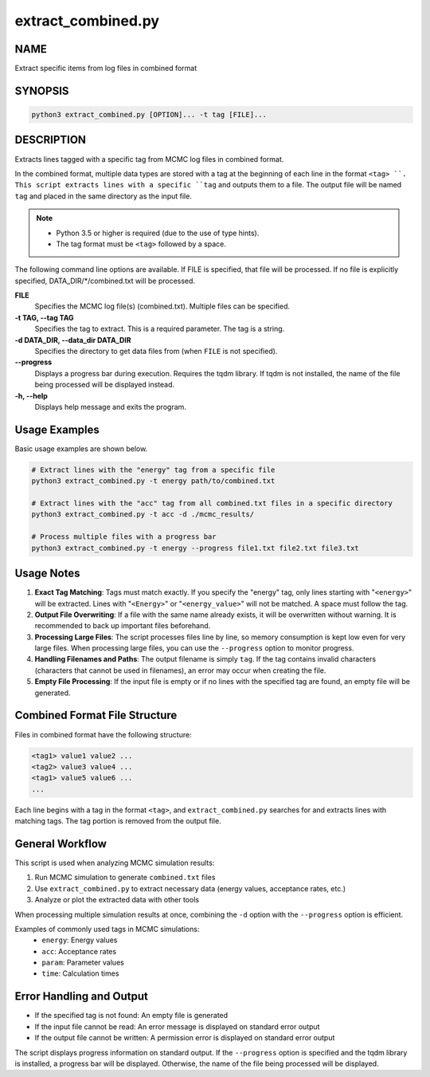 extract_combined.py
===================

NAME
----
Extract specific items from log files in combined format

SYNOPSIS
--------

.. code-block:: bash

   python3 extract_combined.py [OPTION]... -t tag [FILE]...


DESCRIPTION
-----------

Extracts lines tagged with a specific tag from MCMC log files in combined format.

In the combined format, multiple data types are stored with a tag at the beginning of each line in the format ``<tag> ``. This script extracts lines with a specific ``tag`` and outputs them to a file. The output file will be named ``tag`` and placed in the same directory as the input file.

.. note::
   * Python 3.5 or higher is required (due to the use of type hints).
   * The tag format must be ``<tag>`` followed by a space.

The following command line options are available.
If FILE is specified, that file will be processed. If no file is explicitly specified, DATA_DIR/\*/combined.txt will be processed.

**FILE**
    Specifies the MCMC log file(s) (combined.txt). Multiple files can be specified.
    
**-t TAG, --tag TAG**
    Specifies the tag to extract. This is a required parameter. The tag is a string.
    
**-d DATA_DIR, --data_dir DATA_DIR**
    Specifies the directory to get data files from (when ``FILE`` is not specified).
			
**--progress**
    Displays a progress bar during execution. Requires the tqdm library. If tqdm is not installed, the name of the file being processed will be displayed instead.
    
**-h, --help**
    Displays help message and exits the program.

Usage Examples
---------------

Basic usage examples are shown below.

.. code-block:: bash

   # Extract lines with the "energy" tag from a specific file
   python3 extract_combined.py -t energy path/to/combined.txt

   # Extract lines with the "acc" tag from all combined.txt files in a specific directory
   python3 extract_combined.py -t acc -d ./mcmc_results/

   # Process multiple files with a progress bar
   python3 extract_combined.py -t energy --progress file1.txt file2.txt file3.txt

Usage Notes
------------

1. **Exact Tag Matching**: 
   Tags must match exactly. If you specify the "energy" tag, only lines starting with "``<energy>``" will be extracted.
   Lines with "``<Energy>``" or "``<energy_value>``" will not be matched. A space must follow the tag.

2. **Output File Overwriting**: 
   If a file with the same name already exists, it will be overwritten without warning. It is recommended to back up important files beforehand.

3. **Processing Large Files**: 
   The script processes files line by line, so memory consumption is kept low even for very large files.
   When processing large files, you can use the ``--progress`` option to monitor progress.

4. **Handling Filenames and Paths**:
   The output filename is simply ``tag``. If the tag contains invalid characters (characters that cannot be used in filenames),
   an error may occur when creating the file.

5. **Empty File Processing**:
   If the input file is empty or if no lines with the specified tag are found, an empty file will be generated.

Combined Format File Structure
-------------------------------

Files in combined format have the following structure:

.. code-block:: text

   <tag1> value1 value2 ...
   <tag2> value3 value4 ...
   <tag1> value5 value6 ...
   ...

Each line begins with a tag in the format ``<tag>``, and ``extract_combined.py`` searches for and extracts lines with matching tags.
The tag portion is removed from the output file.

General Workflow
-----------------

This script is used when analyzing MCMC simulation results:

1. Run MCMC simulation to generate ``combined.txt`` files
2. Use ``extract_combined.py`` to extract necessary data (energy values, acceptance rates, etc.)
3. Analyze or plot the extracted data with other tools

When processing multiple simulation results at once, combining the ``-d`` option with the ``--progress`` option is efficient.

Examples of commonly used tags in MCMC simulations:
 * ``energy``: Energy values
 * ``acc``: Acceptance rates
 * ``param``: Parameter values
 * ``time``: Calculation times


Error Handling and Output
--------------------------

* If the specified tag is not found: An empty file is generated
* If the input file cannot be read: An error message is displayed on standard error output
* If the output file cannot be written: A permission error is displayed on standard error output

The script displays progress information on standard output. If the ``--progress`` option is specified and the tqdm library is installed, a progress bar will be displayed. Otherwise, the name of the file being processed will be displayed.
